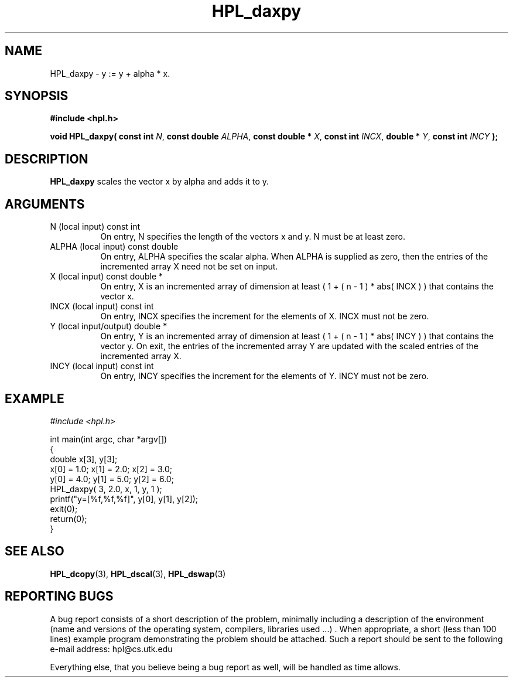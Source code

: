 .TH HPL_daxpy 3 "September 27, 2000" "HPL 1.0" "HPL Library Functions"
.SH NAME
HPL_daxpy \- y := y + alpha * x.
.SH SYNOPSIS
\fB\&#include <hpl.h>\fR
 
\fB\&void\fR
\fB\&HPL_daxpy(\fR
\fB\&const int\fR
\fI\&N\fR,
\fB\&const double\fR
\fI\&ALPHA\fR,
\fB\&const double *\fR
\fI\&X\fR,
\fB\&const int\fR
\fI\&INCX\fR,
\fB\&double *\fR
\fI\&Y\fR,
\fB\&const int\fR
\fI\&INCY\fR
\fB\&);\fR
.SH DESCRIPTION
\fB\&HPL_daxpy\fR
scales the vector x by alpha and adds it to y.
.SH ARGUMENTS
.TP 8
N       (local input)                 const int
On entry, N specifies the length of the vectors  x  and  y. N
must be at least zero.
.TP 8
ALPHA   (local input)                 const double
On entry, ALPHA specifies the scalar alpha.   When  ALPHA  is
supplied as zero, then the entries of the incremented array X
need not be set on input.
.TP 8
X       (local input)                 const double *
On entry,  X  is an incremented array of dimension  at  least
( 1 + ( n - 1 ) * abs( INCX ) )  that  contains the vector x.
.TP 8
INCX    (local input)                 const int
On entry, INCX specifies the increment for the elements of X.
INCX must not be zero.
.TP 8
Y       (local input/output)          double *
On entry,  Y  is an incremented array of dimension  at  least
( 1 + ( n - 1 ) * abs( INCY ) )  that  contains the vector y.
On exit, the entries of the incremented array  Y  are updated
with the scaled entries of the incremented array X.
.TP 8
INCY    (local input)                 const int
On entry, INCY specifies the increment for the elements of Y.
INCY must not be zero.
.SH EXAMPLE
\fI\&#include <hpl.h>\fR
 
int main(int argc, char *argv[])
.br
{
.br
   double x[3], y[3];
.br
   x[0] = 1.0; x[1] = 2.0; x[2] = 3.0;
.br
   y[0] = 4.0; y[1] = 5.0; y[2] = 6.0;
.br
   HPL_daxpy( 3, 2.0, x, 1, y, 1 );
.br
   printf("y=[%f,%f,%f]", y[0], y[1], y[2]);
.br
   exit(0);
.br
   return(0);
.br
}
.SH SEE ALSO
.BR HPL_dcopy (3),
.BR HPL_dscal (3),
.BR HPL_dswap (3)
.SH REPORTING BUGS
A  bug report consists of a short description of the problem,
minimally  including a description of  the  environment (name
and versions  of  the operating  system, compilers, libraries
used ...) .  When appropriate,  a short (less than 100 lines)
example program demonstrating the problem should be attached.
Such a report should be sent to the following e-mail address:
hpl@cs.utk.edu                                               
                                                             
Everything else, that you believe being a bug report as well,
will be handled as time allows.                              
